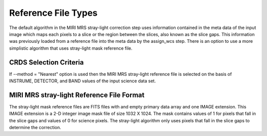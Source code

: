 Reference File Types
====================
The default algorithm  in the MIRI MRS stray-light correction step uses information contained
in the  meta data of the input image which maps each pixels to a slice or the  region between the
slices, also known as the slice gaps. This information was previously loaded from a reference file into the meta data by the assign_wcs
step. 
There is an option to use a more simplistic algorithm that uses  stray-light mask reference file.

CRDS Selection Criteria
-----------------------
If --method = "Nearest" option is used then the  MIRI MRS stray-light reference file is  selected on the basis of INSTRUME, DETECTOR, 
and BAND values of the input science data set.

MIRI MRS stray-light  Reference File Format
-------------------------------------------
The stray-light mask  reference files are FITS files with  and empty primary data
array and one IMAGE extension. This IMAGE extension is
a 2-D integer image  mask file of size 
1032 X 1024. The mask contains values of 1 for pixels that fall in 
the slice gaps and values of 0 for science pixels. The stray-light 
algorithm only uses pixels that fall in the slice gaps to determine 
the correction.

